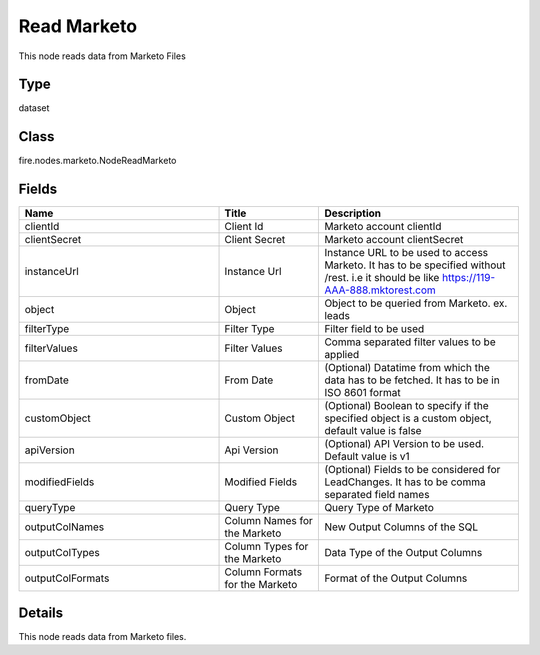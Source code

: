 Read Marketo
=========== 

This node reads data from Marketo Files

Type
--------- 

dataset

Class
--------- 

fire.nodes.marketo.NodeReadMarketo

Fields
--------- 

.. list-table::
      :widths: 10 5 10
      :header-rows: 1

      * - Name
        - Title
        - Description
      * - clientId
        - Client Id
        - Marketo account clientId
      * - clientSecret
        - Client Secret
        - Marketo account clientSecret
      * - instanceUrl
        - Instance Url
        - Instance URL to be used to access Marketo. It has to be specified without /rest. i.e it should be like https://119-AAA-888.mktorest.com
      * - object
        - Object
        - Object to be queried from Marketo. ex. leads
      * - filterType
        - Filter Type
        - Filter field to be used
      * - filterValues
        - Filter Values
        - Comma separated filter values to be applied
      * - fromDate
        - From Date
        - (Optional) Datatime from which the data has to be fetched. It has to be in ISO 8601 format
      * - customObject
        - Custom Object
        - (Optional) Boolean to specify if the specified object is a custom object, default value is false
      * - apiVersion
        - Api Version
        - (Optional) API Version to be used. Default value is v1
      * - modifiedFields
        - Modified Fields
        - (Optional) Fields to be considered for LeadChanges. It has to be comma separated field names
      * - queryType
        - Query Type
        - Query Type of Marketo
      * - outputColNames
        - Column Names for the Marketo
        - New Output Columns of the SQL
      * - outputColTypes
        - Column Types for the Marketo
        - Data Type of the Output Columns
      * - outputColFormats
        - Column Formats for the Marketo
        - Format of the Output Columns


Details
-------


This node reads data from Marketo files.


